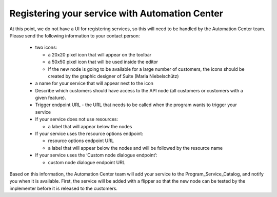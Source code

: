 Registering your service with Automation Center
===============================================

At this point, we do not have a UI for registering services, so this will need to be handled by the Automation
Center team. Please send the following information to your contact person:

 * two icons:

   * a 20x20 pixel icon that will appear on the toolbar
   * a 50x50 pixel icon that will be used inside the editor
   * If the new node is going to be available for a large number of customers, the icons should be created by the
     graphic designer of Suite (Maria Niebelschütz)

 * a name for your service that will appear next to the icon
 * Describe which customers should have access to the API node (all customers or customers with a given feature).
 * Trigger endpoint URL - the URL that needs to be called when the program wants to trigger your service
 * If your service does not use resources:

   * a label that will appear below the nodes

 * If your service uses the resource options endpoint:

   * resource options endpoint URL
   * a label that will appear below the nodes and will be followed by the resource name

 * If your service uses the ‘Custom node dialogue endpoint’:

   * custom node dialogue endpoint URL

Based on this information, the Automation Center team will add your service to the Program_Service_Catalog,
and notify you when it is available. First, the service will be added with a flipper so that the new node can
be tested by the implementer before it is released to the customers.

